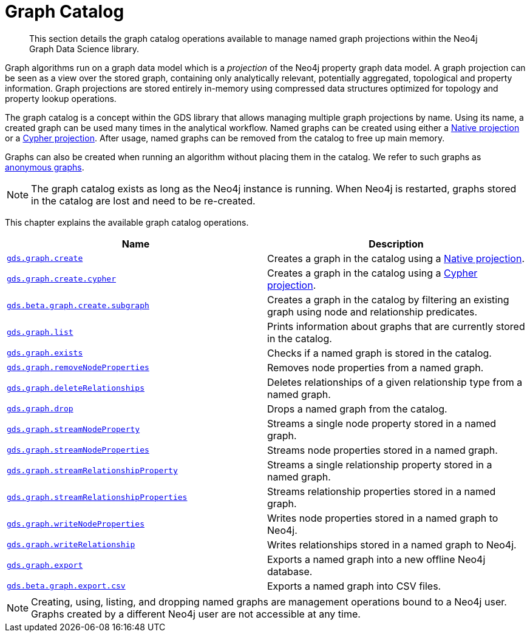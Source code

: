 [[graph-catalog-ops]]
= Graph Catalog

[abstract]
--
This section details the graph catalog operations available to manage named graph projections within the Neo4j Graph Data Science library.
--

Graph algorithms run on a graph data model which is a _projection_ of the Neo4j property graph data model.
A graph projection can be seen as a view over the stored graph, containing only analytically relevant, potentially aggregated, topological and property information.
Graph projections are stored entirely in-memory using compressed data structures optimized for topology and property lookup operations.

The graph catalog is a concept within the GDS library that allows managing multiple graph projections by name.
Using its name, a created graph can be used many times in the analytical workflow.
Named graphs can be created using either a <<native-projection, Native projection>> or a <<cypher-projection, Cypher projection>>.
After usage, named graphs can be removed from the catalog to free up main memory.

Graphs can also be created when running an algorithm without placing them in the catalog.
We refer to such graphs as <<anonymous-graph, anonymous graphs>>.

[NOTE]
====
The graph catalog exists as long as the Neo4j instance is running.
When Neo4j is restarted, graphs stored in the catalog are lost and need to be re-created.
====

This chapter explains the available graph catalog operations.

[[table-proc]]
[opts=header,cols="1m,1"]
|===
| Name                                                                                     | Description
| <<catalog-graph-create, gds.graph.create>>                                                | Creates a graph in the catalog using a <<native-projection, Native projection>>.
| <<catalog-graph-create-cypher, gds.graph.create.cypher>>                                         | Creates a graph in the catalog using a <<cypher-projection, Cypher projection>>.
| <<catalog-graph-create-subgraph, gds.beta.graph.create.subgraph>>                        | Creates a graph in the catalog by filtering an existing graph using node and relationship predicates.
| <<catalog-graph-list, gds.graph.list>>                                                   | Prints information about graphs that are currently stored in the catalog.
| <<catalog-graph-exists, gds.graph.exists>>                                               | Checks if a named graph is stored in the catalog.
| <<catalog-graph-remove-node-properties, gds.graph.removeNodeProperties>>                 | Removes node properties from a named graph.
| <<catalog-graph-delete-rel-type, gds.graph.deleteRelationships>>                         | Deletes relationships of a given relationship type from a named graph.
| <<catalog-graph-drop, gds.graph.drop>>                                                   | Drops a named graph from the catalog.
| <<catalog-graph-stream-node-properties, gds.graph.streamNodeProperty>>                   | Streams a single node property stored in a named graph.
| <<catalog-graph-stream-node-properties, gds.graph.streamNodeProperties>>                 | Streams node properties stored in a named graph.
| <<catalog-graph-stream-relationship-properties, gds.graph.streamRelationshipProperty>>   | Streams a single relationship property stored in a named graph.
| <<catalog-graph-stream-relationship-properties, gds.graph.streamRelationshipProperties>> | Streams relationship properties stored in a named graph.
| <<catalog-graph-write-node-properties, gds.graph.writeNodeProperties>>                   | Writes node properties stored in a named graph to Neo4j.
| <<catalog-graph-write-relationship, gds.graph.writeRelationship>>                        | Writes relationships stored in a named graph to Neo4j.
| <<catalog-graph-export-database, gds.graph.export>>                                      | Exports a named graph into a new offline Neo4j database.
| <<catalog-graph-export-csv, gds.beta.graph.export.csv>>                                  | Exports a named graph into CSV files.
|===

[NOTE]
====
Creating, using, listing, and dropping named graphs are management operations bound to a Neo4j user.
Graphs created by a different Neo4j user are not accessible at any time.
====
